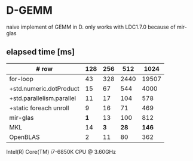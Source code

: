 * D-GEMM

naive implement of GEMM in D. only works with LDC1.7.0 because of mir-glas


**  elapsed time [ms]

| # row                     | 128 | 256 |  512 |  1024 |
|---------------------------+-----+-----+------+-------|
| for-loop                  |  43 | 328 | 2440 | 19507 |
| +std.numeric.dotProduct   |  15 |  67 |  544 |  4000 |
| +std.parallelism.parallel |  11 |  17 |  104 |   578 |
| +static foreach unroll    |   9 |  16 |   71 |   469 |
|---------------------------+-----+-----+------+-------|
| mir-glas                  | *1* |  13 |  100 |   812 |
| MKL                       |  14 | *3* | *28* | *146* |
| OpenBLAS                  |   2 |  11 |   80 |   362 |

Intel(R) Core(TM) i7-6850K CPU @ 3.60GHz

